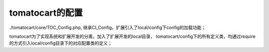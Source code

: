 =================
tomatocart的配置
=================

./tomatocart/core/TOC_Config.php,
继承CI_Config，扩展引入了local/config下config的加载功能；

tomatocart为了实现系统和扩展开发的分离，加入了扩展开发的local目录，
tomatocart/config下的所有定义类，均通过require的方式引入local/config目录下的对应配置类的定义；
